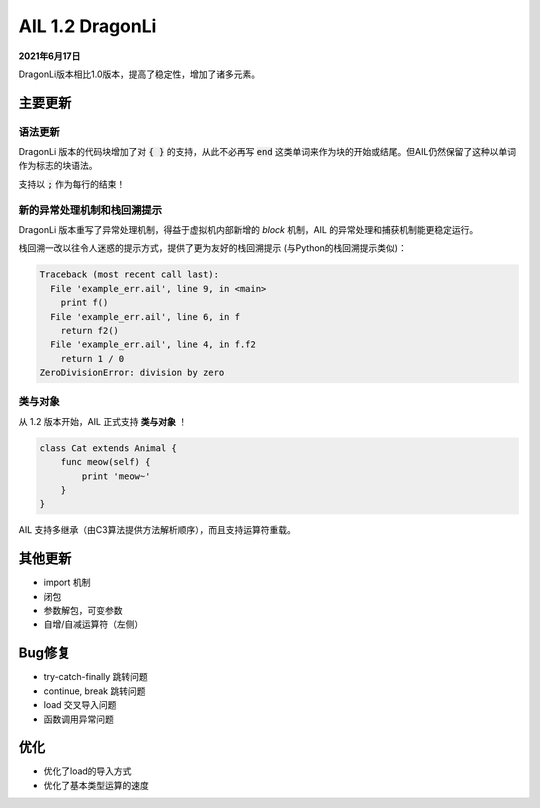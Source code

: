 AIL 1.2  DragonLi
+++++++++++++++++

**2021年6月17日**

DragonLi版本相比1.0版本，提高了稳定性，增加了诸多元素。


主要更新
~~~~~~~~


语法更新
########

DragonLi 版本的代码块增加了对 :code:`{ }` 的支持，从此不必再写 :code:`end` 这类单词来作为块的开始或结尾。但AIL仍然保留了这种以单词作为标志的块语法。

支持以 :code:`;` 作为每行的结束！


新的异常处理机制和栈回溯提示
############################

DragonLi 版本重写了异常处理机制，得益于虚拟机内部新增的 *block* 机制，AIL 的异常处理和捕获机制能更稳定运行。

栈回溯一改以往令人迷惑的提示方式，提供了更为友好的栈回溯提示 (与Python的栈回溯提示类似)：

.. code::

    Traceback (most recent call last):
      File 'example_err.ail', line 9, in <main>
        print f()
      File 'example_err.ail', line 6, in f
        return f2()
      File 'example_err.ail', line 4, in f.f2
        return 1 / 0
    ZeroDivisionError: division by zero


类与对象
########

从 1.2 版本开始，AIL 正式支持 **类与对象** ！

.. code::

    class Cat extends Animal {
        func meow(self) {
            print 'meow~'
        }
    }


AIL 支持多继承（由C3算法提供方法解析顺序），而且支持运算符重载。


其他更新
~~~~~~~~

* import 机制
* 闭包
* 参数解包，可变参数
* 自增/自减运算符（左侧）

Bug修复
~~~~~~~

* try-catch-finally 跳转问题
* continue, break 跳转问题
* load 交叉导入问题
* 函数调用异常问题


优化
~~~~

* 优化了load的导入方式
* 优化了基本类型运算的速度

